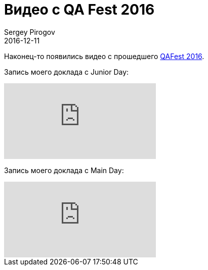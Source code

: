 = Видео с QA Fest 2016
Sergey Pirogov
2016-12-11
:jbake-type: post
:jbake-tags: Конференции
:jbake-summary: Видео моих выступлеий с QA Fest 2016

Наконец-то появились видео с прошедшего http://automation-remarks.com/qafest-2016-rietrospiektiva/index.html[QAFest 2016].

Запись моего доклада c Junior Day:

video::w_rPX9TwDkA&t[youtube]

Запись моего доклада c Main Day:

video::kf5SbZwuyKU[youtube]